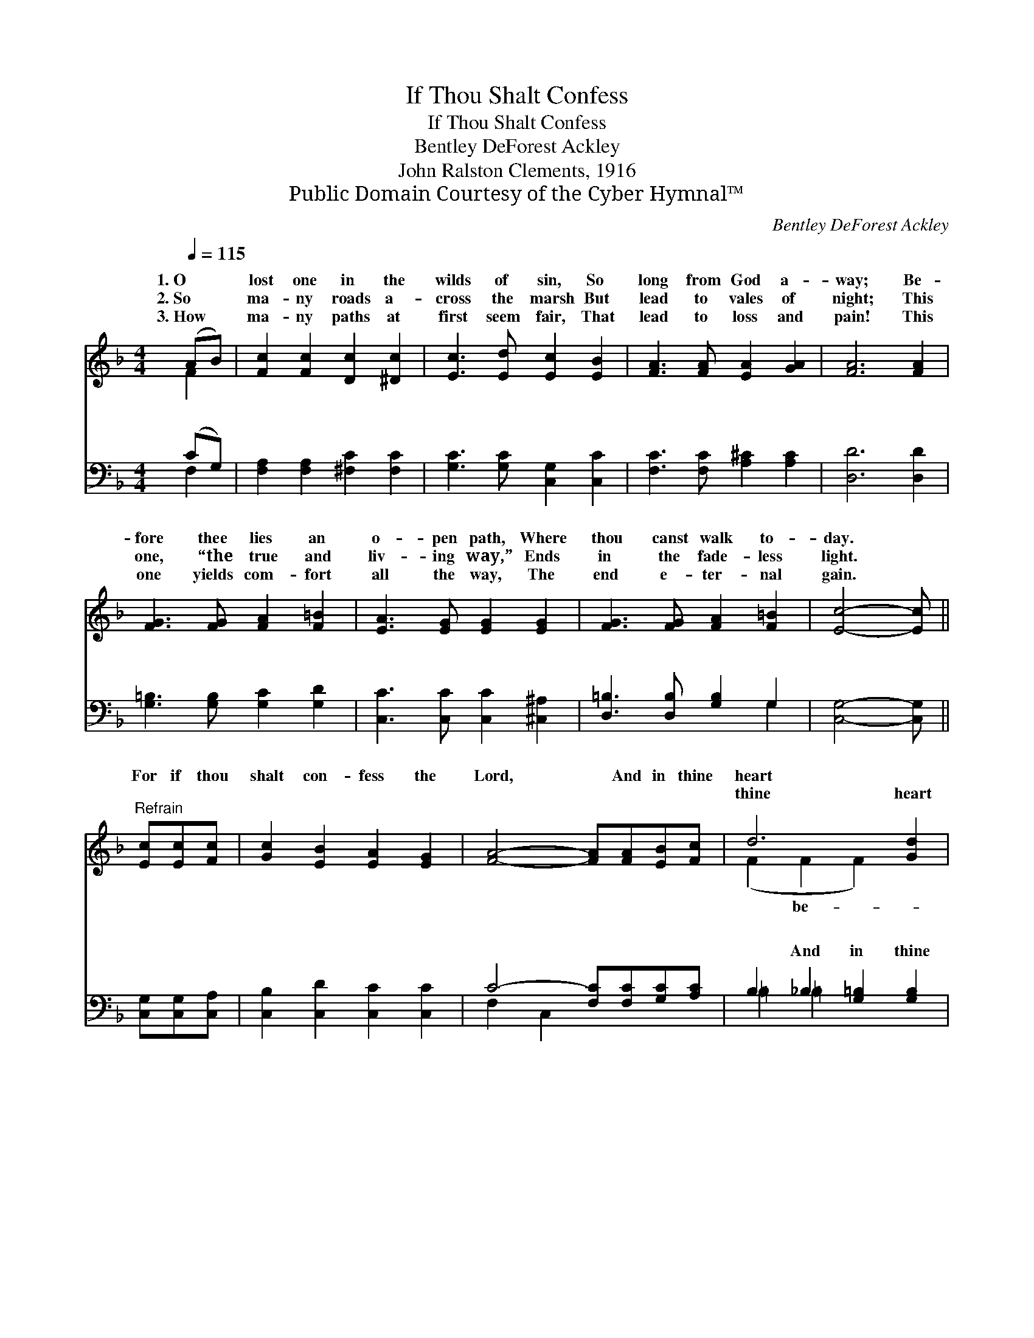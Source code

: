 X:1
T:If Thou Shalt Confess
T:If Thou Shalt Confess
T:Bentley DeForest Ackley
T:John Ralston Clements, 1916
T:Public Domain Courtesy of the Cyber Hymnal™
C:Bentley DeForest Ackley
Z:Public Domain
Z:Courtesy of the Cyber Hymnal™
%%score ( 1 2 ) ( 3 4 )
L:1/8
Q:1/4=115
M:4/4
K:F
V:1 treble 
V:2 treble 
V:3 bass 
V:4 bass 
V:1
 (AB) | [Fc]2 [Fc]2 [Dc]2 [^Dc]2 | [Ec]3 [Ed] [Ec]2 [EB]2 | [FA]3 [FA] [EA]2 [GA]2 | [FA]6 [FA]2 | %5
w: 1.~O *|lost one in the|wilds of sin, So|long from God a-|way; Be-|
w: 2.~So *|ma- ny roads a-|cross the marsh But|lead to vales of|night; This|
w: 3.~How *|ma- ny paths at|first seem fair, That|lead to loss and|pain! This|
 [FG]3 [FG] [FA]2 [F=B]2 | [EA]3 [EG] [EG]2 [EG]2 | [FG]3 [FG] [FA]2 [F=B]2 | [Ec]4- [Ec] || %9
w: fore thee lies an|o- pen path, Where|thou canst walk to-|day. *|
w: one, “the true and|liv- ing way,” Ends|in the fade- less|light. *|
w: one yields com- fort|all the way, The|end e- ter- nal|gain. *|
"^Refrain" [Ec][Ec][Fc] | [Gc]2 [EB]2 [EA]2 [EG]2 | [FA]4- [FA][FA][EB][Fc] | d6 [Gd]2 | %13
w: ||||
w: For if thou|shalt con- fess the|Lord, * And in thine|heart ~|
w: ~ ~ ~|~ ~ ~ ~|~ * ~ ~ ~|thine heart|
 [Ge]4- [Ge]c[=Bd][_Be] | [Af]2 [FA]2 [EB]2 [Fc]2 | d4- [Gd][G^f][^Ge][Gd] | c4- [Ac][EB][EA][CG] | %17
w: ||||
w: lieve; * His Word is|sure, it stands se-|cure, ~ “Thou shalt be|* ~ “Thou shalt be|
w: ~ * ~ ~ ~|~ ~ ~ ~|~ cure ~ ~ ~|* be saved,” * *|
 [CF]6 |] %18
w: |
w: |
w: |
V:2
 F2 | x8 | x8 | x8 | x8 | x8 | x8 | x8 | x5 || x3 | x8 | x8 | (F2 F2 F2) x2 | x5 c x2 | x8 | %15
w: |||||||||||||||
w: ||||||||||||* be- *|||
w: ||||||||||||* ~ *|||
 ^F2 F2 x4 | A3- B x4 | x6 |] %18
w: |||
w: * saved,”|saved.” *||
w: * “Thou|||
V:3
 (CG,) | [F,A,]2 [F,A,]2 [^F,C]2 [F,C]2 | [G,C]3 [G,C] [C,G,]2 [C,C]2 | %3
w: ~ *|~ ~ ~ ~|~ ~ ~ ~|
 [F,C]3 [F,C] [A,^C]2 [A,C]2 | [D,D]6 [D,D]2 | [G,=B,]3 [G,B,] [G,C]2 [G,D]2 | %6
w: ~ ~ ~ ~|~ ~|~ ~ ~ ~|
 [C,C]3 [C,C] [C,C]2 [^C,^A,]2 | [D,=B,]3 [D,B,] [G,B,]2 G,2 | [C,G,]4- [C,G,] || %9
w: ~ ~ ~ ~|~ ~ ~ ~|~ *|
 [C,G,][C,G,][C,A,] | [C,B,]2 [C,D]2 [C,C]2 [C,C]2 | C4- [F,C][F,C][G,C][A,C] | %12
w: ~ ~ ~|~ ~ ~ ~|~ ~ ~ ~ ~|
 B,2 _B,2 [G,=B,]2 [G,B,]2 | C4- =CCCC | [F,C]2 [F,C]2 [G,C]2 [A,C]2 | B,2 [A,C]2 [G,B,] z3 | %16
w: ~ And in thine|heart * be- lieve *|||
 z FED C[C,D][C,C][C,B,] | [F,A,]6 |] %18
w: ||
V:4
 F,2 | x8 | x8 | x8 | x8 | x8 | x8 | x6 G,2 | x5 || x3 | x8 | F,2 C,2 x4 | =B,2 =B,2 x4 | %13
w: |||||||||||~ ~||
 C,C,E,G, =CCCC | x8 | B,2 x6 | x8 | x6 |] %18
w: |||||

